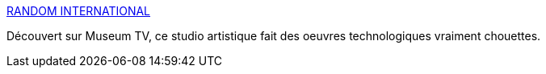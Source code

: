 :jbake-type: post
:jbake-status: published
:jbake-title: RANDOM INTERNATIONAL
:jbake-tags: art,installation,technologie,_mois_nov.,_année_2019
:jbake-date: 2019-11-12
:jbake-depth: ../
:jbake-uri: shaarli/1573581366000.adoc
:jbake-source: https://nicolas-delsaux.hd.free.fr/Shaarli?searchterm=https%3A%2F%2Fwww.random-international.com%2F&searchtags=art+installation+technologie+_mois_nov.+_ann%C3%A9e_2019
:jbake-style: shaarli

https://www.random-international.com/[RANDOM INTERNATIONAL]

Découvert sur Museum TV, ce studio artistique fait des oeuvres technologiques vraiment chouettes.
